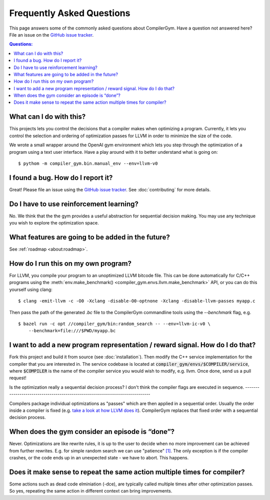 Frequently Asked Questions
==========================

This page answers some of the commonly asked questions about
CompilerGym. Have a question not answered here? File an issue on the
`GitHub issue tracker <https://github.com/facebookresearch/CompilerGym/issues>`_.

.. contents:: Questions:
    :local:

What can I do with this?
------------------------

This projects lets you control the decisions that a compiler makes
when optimizing a program. Currently, it lets you control the
selection and ordering of optimization passes for LLVM in order to
minimize the size of the code.

We wrote a small wrapper around the OpenAI gym environment which lets
you step through the optimization of a program using a text user
interface. Have a play around with it to better understand what is
going on:

::

    $ pythom -m compiler_gym.bin.manual_env --env=llvm-v0


I found a bug. How do I report it?
----------------------------------

Great! Please file an issue using the `GitHub issue tracker
<https://github.com/facebookresearch/CompilerGym/issues>`_.  See
:doc:`contributing` for more details.


Do I have to use reinforcement learning?
----------------------------------------

No. We think that the the gym provides a useful abstraction for
sequential decision making. You may use any technique you wish to
explore the optimization space.


What features are going to be added in the future?
--------------------------------------------------

See :ref:`roadmap <about:roadmap>`.


How do I run this on my own program?
------------------------------------

For LLVM, you compile your program to an unoptimized LLVM bitcode
file. This can be done automatically for C/C++ programs using the
:meth:`env.make_benchmark() <compiler_gym.envs.llvm.make_benchmark>` API, or
you can do this yourself using clang:

::

    $ clang -emit-llvm -c -O0 -Xclang -disable-O0-optnone -Xclang -disable-llvm-passes myapp.c

Then pass the path of the generated `.bc` file to the CompilerGym
commandline tools using the `--benchmark` flag, e.g.

::

    $ bazel run -c opt //compiler_gym/bin:random_search -- --env=llvm-ic-v0 \
        --benchmark=file:///$PWD/myapp.bc


I want to add a new program representation / reward signal. How do I do that?
-----------------------------------------------------------------------------

Fork this project and build it from source (see
:doc:`installation`). Then modify the C++ service implementation for
the compiler that you are interested in. The service codebase is
located at :code:`compiler_gym/envs/$COMPILER/service`, where
:code:`$COMPILER` is the name of the compiler service you would wish
to modify, e.g. llvm. Once done, send us a pull request!

Is the optimization really a sequential decision process? I don't think the
compiler flags are executed in sequence.
-----------------------------------------------------------------------------

Compilers package individual optimizations as "passes" which are then applied
in a sequential order. Usually the order inside a compiler is fixed (e.g.
`take a look at how LLVM does it <https://github.com/llvm/llvm-project/blob/main/llvm/lib/Transforms/IPO/PassManagerBuilder.cpp#L517-L922>`_).
CompilerGym replaces that fixed order with a sequential decision process.

When does the gym consider an episode is “done”?
-----------------------------------------------------------------------------

Never. Optimizations are like rewrite rules, it is up to the user to decide
when no more improvement can be achieved from further rewrites. E.g. for
simple random search we can use "patience" `[1] <https://github.com/facebookresearch/CompilerGym/blob/development/compiler_gym/bin/random_search.py#L33-L40/>`_. The only exception
is if the compiler crashes, or the code ends up in an unexpected
state - we have to abort. This happens.

Does it make sense to repeat the same action multiple times for compiler?
-----------------------------------------------------------------------------

Some actions such as dead code elminiation (-dce), are typically called multiple times after other optimization passes.
So yes, repeating the same action in different context can bring improvements.
